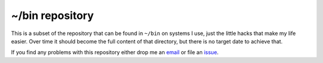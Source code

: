 ~/bin repository
================

This is a subset of the repository that can be found in ``~/bin`` on systems I
use, just the little hacks that make my life easier.  Over time it should become
the full content of that directory, but there is no target date to achieve that.

If you find any problems with this repository either drop me an email_ or file
an issue_.

.. _email: jnrowe@gmail.com
.. _issue: http://github.com/JNRowe/local-bin/issues
